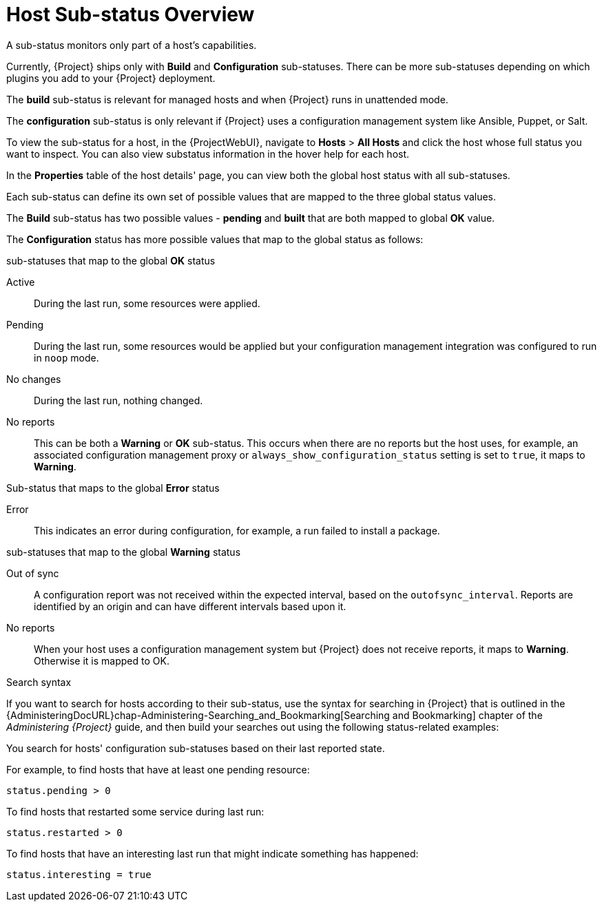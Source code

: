 [id="host-substatus-overview_{context}"]
= Host Sub-status Overview

A sub-status monitors only part of a host's capabilities.

Currently, {Project} ships only with *Build* and *Configuration* sub-statuses. There can be more sub-statuses depending on which plugins you add to your {Project} deployment.

The *build* sub-status is relevant for managed hosts and when {Project} runs in unattended mode.

The *configuration* sub-status is only relevant if {Project} uses a configuration management system like Ansible, Puppet, or Salt.

To view the sub-status for a host, in the {ProjectWebUI}, navigate to *Hosts* > *All Hosts* and click the host whose full status you want to inspect. You can also view substatus information in the hover help for each host.

In the *Properties* table of the host details' page, you can view both the global host status with all sub-statuses.

Each sub-status can define its own set of possible values that are mapped to the three global status values.

The *Build* sub-status has two possible values - *pending* and *built* that are both mapped to global *OK* value.

The *Configuration* status has more possible values that map to the global status as follows:

.sub-statuses that map to the global *OK* status

Active::
During the last run, some resources were applied.

Pending::
During the last run, some resources would be applied but your configuration management integration was configured to run in `noop` mode.

No changes::
During the last run, nothing changed.

No reports::
This can be both a *Warning* or *OK* sub-status.
This occurs when there are no reports but the host uses, for example, an associated configuration management proxy or `always_show_configuration_status` setting is set to `true`, it maps to *Warning*.

.Sub-status that maps to the global *Error* status

Error::
This indicates an error during configuration, for example, a run failed to install a package.

.sub-statuses that map to the global *Warning* status

Out of sync::
A configuration report was not received within the expected interval, based on the `outofsync_interval`.
Reports are identified by an origin and can have different intervals based upon it.

No reports::
When your host uses a configuration management system but {Project} does not receive reports, it maps to *Warning*.
Otherwise it is mapped to OK.

.Search syntax

If you want to search for hosts according to their sub-status, use the syntax for searching in {Project} that is outlined in the {AdministeringDocURL}chap-Administering-Searching_and_Bookmarking[Searching and Bookmarking] chapter of the _Administering {Project}_ guide, and then build your searches out using the following status-related examples:

You search for hosts' configuration sub-statuses based on their last reported state.

For example, to find hosts that have at least one pending resource:

[options="nowrap" subs="+quotes"]
----
status.pending > 0
----

To find hosts that restarted some service during last run:

[options="nowrap" subs="+quotes"]
----
status.restarted > 0
----

To find hosts that have an interesting last run that might indicate something has happened:

[options="nowrap" subs="+quotes"]
----
status.interesting = true
----
